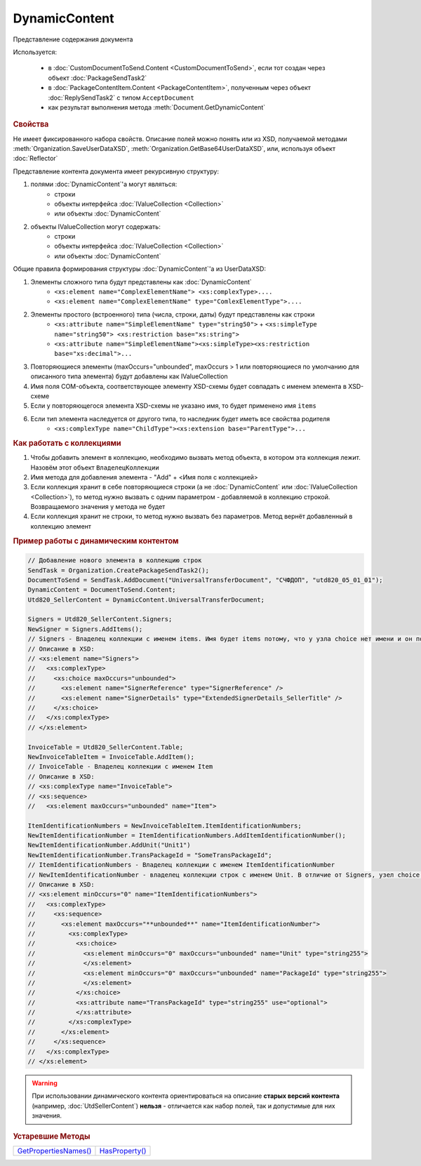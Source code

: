DynamicContent
==============

Представление содержания документа

Используется:

    * в :doc:`CustomDocumentToSend.Content <CustomDocumentToSend>`, если тот создан через объект :doc:`PackageSendTask2`
    * в :doc:`PackageContentItem.Content <PackageContentItem>`, полученным через объект  :doc:`ReplySendTask2` с типом ``AcceptDocument``
    * как результат выполнения метода :meth:`Document.GetDynamicContent`


.. rubric:: Свойства

Не имеет фиксированного набора свойств.
Описание полей можно понять или из XSD, получаемой методами :meth:`Organization.SaveUserDataXSD`, :meth:`Organization.GetBase64UserDataXSD`, или, используя объект :doc:`Reflector`

Представление контента документа имеет рекурсивную структуру:

1. полями :doc:`DynamicContent`'а могут являться:
    - строки
    - объекты интерфейса :doc:`IValueCollection <Collection>`
    - или объекты :doc:`DynamicContent`

2. объекты  IValueCollection могут содержать:
    - строки
    - объекты интерфейса :doc:`IValueCollection <Collection>`
    - или объекты :doc:`DynamicContent`

Общие правила формирования структуры :doc:`DynamicContent`'а из UserDataXSD:


1. Элементы сложного типа будут представлены как :doc:`DynamicContent`
    - ``<xs:element name="ComplexElementName"> <xs:complexType>....``
    - ``<xs:element name="ComplexElementName" type="ComlexElementType">....``

2. Элементы простого (встроенного) типа (числа, строки, даты) будут представлены как строки
    - ``<xs:attribute name="SimpleElementName" type="string50">`` + ``<xs:simpleType name="string50"> <xs:restriction base="xs:string">``
    - ``<xs:attribute name="SimpleElementName"><xs:simpleType><xs:restriction base="xs:decimal">...``

3. Повторяющиеся элементы (maxOccurs="unbounded", maxOccurs > 1 или повторяющиеся по умолчанию для описанного типа элемента) будут добавлены как IValueCollection

4. Имя поля COM-объекта, соответствующее элементу XSD-схемы будет совпадать с именем элемента в XSD-схеме

5. Если у повторяющегося элемента XSD-схемы не указано имя, то будет применено имя ``items``

6. Если тип элемента наследуется от другого типа, то наследник будет иметь все свойства родителя
    - ``<xs:complexType name="ChildType"><xs:extension base="ParentType">...``




.. rubric:: Как работать с коллекциями

1. Чтобы добавить элемент в коллекцию, необходимо вызвать метод объекта, в котором эта коллекция лежит. Назовём этот объект ``ВладелецКоллекции``
2. Имя метода для добавления элемента - "Add" + <Имя поля с коллекцией>
3. Если коллекция хранит в себе повторяющиеся строки (а не :doc:`DynamicContent` или :doc:`IValueCollection <Collection>`), то метод нужно вызвать с одним параметром - добавляемой в коллекцию строкой. Возвращаемого значения у метода не будет
4. Если коллекция хранит не строки, то метод нужно вызвать без параметров. Метод вернёт добавленный в коллекцию элемент


.. rubric:: Пример работы с динамическим контентом

.. code-block:: c#

  // Добавление нового элемента в коллекцию строк
  SendTask = Organization.CreatePackageSendTask2();
  DocumentToSend = SendTask.AddDocument("UniversalTransferDocument", "СЧФДОП", "utd820_05_01_01");
  DynamicContent = DocumentToSend.Content;
  Utd820_SellerContent = DynamicContent.UniversalTransferDocument;

  Signers = Utd820_SellerContent.Signers;
  NewSigner = Signers.AddItems();
  // Signers - Владелец коллекции с именем items. Имя будет items потому, что у узла choice нет имени и он повторяющийся
  // Описание в XSD:
  // <xs:element name="Signers">
  //   <xs:complexType>
  //     <xs:choice maxOccurs="unbounded">
  //       <xs:element name="SignerReference" type="SignerReference" />
  //       <xs:element name="SignerDetails" type="ExtendedSignerDetails_SellerTitle" />
  //     </xs:choice>
  //   </xs:complexType>
  // </xs:element>

  InvoiceTable = Utd820_SellerContent.Table;
  NewInvoiceTableItem = InvoiceTable.AddItem();
  // InvoiceTable - Владелец коллекции с именем Item
  // Описание в XSD:
  // <xs:complexType name="InvoiceTable">
  // <xs:sequence>
  //   <xs:element maxOccurs="unbounded" name="Item">

  ItemIdentificationNumbers = NewInvoiceTableItem.ItemIdentificationNumbers;
  NewItemIdentificationNumber = ItemIdentificationNumbers.AddItemIdentificationNumber();
  NewItemIdentificationNumber.AddUnit("Unit1")
  NewItemIdentificationNumber.TransPackageId = "SomeTransPackageId";
  // ItemIdentificationNumbers - Владелец коллекции с именем ItemIdentificationNumber
  // NewItemIdentificationNumber - владелец коллекции строк с именем Unit. В отличие от Signers, узел choice не повторяющийся
  // Описание в XSD:
  // <xs:element minOccurs="0" name="ItemIdentificationNumbers">
  //   <xs:complexType>
  //     <xs:sequence>
  //       <xs:element maxOccurs="**unbounded**" name="ItemIdentificationNumber">
  //         <xs:complexType>
  //           <xs:choice>
  //             <xs:element minOccurs="0" maxOccurs="unbounded" name="Unit" type="string255">
  //             </xs:element>
  //             <xs:element minOccurs="0" maxOccurs="unbounded" name="PackageId" type="string255">
  //             </xs:element>
  //           </xs:choice>
  //           <xs:attribute name="TransPackageId" type="string255" use="optional">
  //           </xs:attribute>
  //         </xs:complexType>
  //       </xs:element>
  //     </xs:sequence>
  //   </xs:complexType>
  // </xs:element>


.. warning::
  При использовании динамического контента ориентироваться на описание **старых версий контента** (например, :doc:`UtdSellerContent`) **нельзя** - отличается как набор полей, так и допустимые для них значения.


.. rubric:: Устаревшие Методы

+--------------------------------------+-------------------------------+
| |DynamicContent-GetPropertiesNames|_ | |DynamicContent-HasProperty|_ |
+--------------------------------------+-------------------------------+

.. |DynamicContent-GetPropertiesNames| replace:: GetPropertiesNames()
.. |DynamicContent-HasProperty| replace:: HasProperty()


.. _DynamicContent-GetPropertiesNames:
.. method:: DynamicContent.GetPropertiesNames()

  Возвращает :doc:`коллекцию <Collection>` строк - имён свойств контента

  .. versionadded:: 5.28.3

  .. deprecated:: 5.28.7
    Используйте :doc:`Reflector`


.. _DynamicContent-HasProperty:
.. method:: DynamicContent.HasProperty(PropertyName)

  :PropertyName: ``строка`` - имя свойства

  Возвращает булевое значение наличия у объекта свойства с заданным именем

  .. versionadded:: 5.28.3

  .. deprecated:: 5.28.7
    Используйте :doc:`Reflector`


.. seealso:: :doc:`../HowTo/HowTo_reflect_object`
